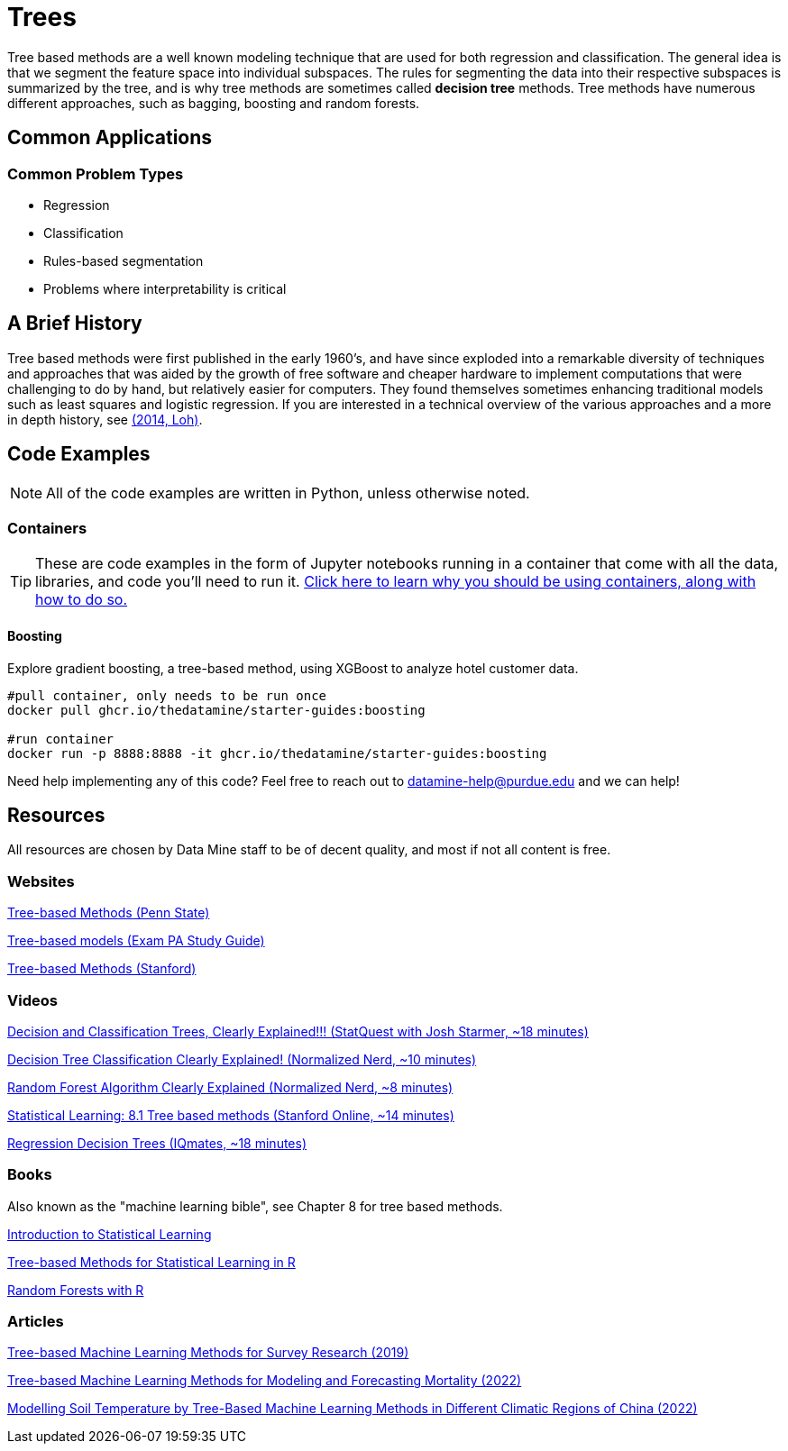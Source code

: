 = Trees

Tree based methods are a well known modeling technique that are used for both regression and classification. The general idea is that we segment the feature space into individual subspaces. The rules for segmenting the data into their respective subspaces is summarized by the tree, and is why tree methods are sometimes called *decision tree* methods. Tree methods have numerous different approaches, such as bagging, boosting and random forests. 

== Common Applications

=== Common Problem Types

- Regression
- Classification
- Rules-based segmentation
- Problems where interpretability is critical

== A Brief History

Tree based methods were first published in the early 1960's, and have since exploded into a remarkable diversity of techniques and approaches that was aided by the growth of free software and cheaper hardware to implement computations that were challenging to do by hand, but relatively easier for computers. They found themselves sometimes enhancing traditional models such as least squares and logistic regression. If you are interested in a technical overview of the various approaches and a more in depth history, see https://purdue.primo.exlibrisgroup.com/permalink/01PURDUE_PUWL/5imsd2/cdi_proquest_miscellaneous_1770355778[(2014, Loh)].

== Code Examples

NOTE: All of the code examples are written in Python, unless otherwise noted.

=== Containers

TIP: These are code examples in the form of Jupyter notebooks running in a container that come with all the data, libraries, and code you'll need to run it. https://the-examples-book.com/starter-guides/data-engineering/containers/using-data-mine-containers[Click here to learn why you should be using containers, along with how to do so.]

==== Boosting

Explore gradient boosting, a tree-based method, using XGBoost to analyze hotel customer data.

[source,bash]
----
#pull container, only needs to be run once
docker pull ghcr.io/thedatamine/starter-guides:boosting

#run container
docker run -p 8888:8888 -it ghcr.io/thedatamine/starter-guides:boosting
----

Need help implementing any of this code? Feel free to reach out to mailto:datamine-help@purdue.edu[datamine-help@purdue.edu] and we can help!

== Resources

All resources are chosen by Data Mine staff to be of decent quality, and most if not all content is free. 

=== Websites

https://online.stat.psu.edu/stat508/lesson/11[Tree-based Methods (Penn State)]

https://sdcastillo.github.io/PA-R-Study-Manual/tree-based-models.html[Tree-based models (Exam PA Study Guide)]

https://hastie.su.domains/MOOC-Slides/trees.pdf[Tree-based Methods (Stanford)]

=== Videos

https://www.youtube.com/watch?v=_L39rN6gz7Y[Decision and Classification Trees, Clearly Explained!!! (StatQuest with Josh Starmer, ~18 minutes)]

https://www.youtube.com/watch?v=ZVR2Way4nwQ[Decision Tree Classification Clearly Explained! (Normalized Nerd, ~10 minutes)]

https://www.youtube.com/watch?v=v6VJ2RO66Ag[Random Forest Algorithm Clearly Explained (Normalized Nerd, ~8 minutes)]

https://www.youtube.com/watch?v=QNnayf--_yk[Statistical Learning: 8.1 Tree based methods (Stanford Online, ~14 minutes)]

https://www.youtube.com/watch?v=uARj54stZxU[Regression Decision Trees (IQmates, ~18 minutes)]

=== Books

Also known as the "machine learning bible", see Chapter 8 for tree based methods.

https://www.statlearning.com[Introduction to Statistical Learning]

https://purdue.primo.exlibrisgroup.com/permalink/01PURDUE_PUWL/uc5e95/alma99170403319101081[Tree-based Methods for Statistical Learning in R]

https://purdue.primo.exlibrisgroup.com/permalink/01PURDUE_PUWL/5imsd2/cdi_hal_primary_oai_HAL_hal_03066152v1[Random Forests with R]

=== Articles

https://purdue.primo.exlibrisgroup.com/permalink/01PURDUE_PUWL/5imsd2/cdi_pubmedcentral_primary_oai_pubmedcentral_nih_gov_7425836[Tree-based Machine Learning Methods for Survey Research (2019)]

https://purdue.primo.exlibrisgroup.com/permalink/01PURDUE_PUWL/5imsd2/cdi_proquest_journals_2774942518[Tree-based Machine Learning Methods for Modeling and Forecasting Mortality (2022)]

https://purdue.primo.exlibrisgroup.com/permalink/01PURDUE_PUWL/5imsd2/cdi_doaj_primary_oai_doaj_org_article_f89e5c8f0960487aa5fecfceb1405a66[Modelling Soil Temperature by Tree-Based Machine Learning Methods in Different Climatic Regions of China (2022)]